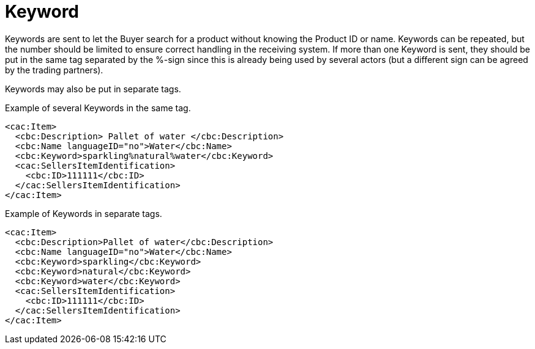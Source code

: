 = Keyword

Keywords are sent to let the Buyer search for a product without knowing the Product ID or name. Keywords can be repeated, but the number should be limited to ensure correct handling in the receiving system.  If more than one Keyword is sent, they should be put in the same tag separated by the %-sign since this is already being used by several actors (but a different sign can be agreed by the trading partners).

Keywords may also be put in separate tags.

[source]
.Example of several Keywords in the same tag.
----
<cac:Item>
  <cbc:Description> Pallet of water </cbc:Description>
  <cbc:Name languageID="no">Water</cbc:Name>
  <cbc:Keyword>sparkling%natural%water</cbc:Keyword>
  <cac:SellersItemIdentification>
    <cbc:ID>111111</cbc:ID>
  </cac:SellersItemIdentification>
</cac:Item>
----

[source]
.Example of Keywords in separate tags.
----
<cac:Item>
  <cbc:Description>Pallet of water</cbc:Description>
  <cbc:Name languageID="no">Water</cbc:Name>
  <cbc:Keyword>sparkling</cbc:Keyword>
  <cbc:Keyword>natural</cbc:Keyword>
  <cbc:Keyword>water</cbc:Keyword>
  <cac:SellersItemIdentification>
    <cbc:ID>111111</cbc:ID>
  </cac:SellersItemIdentification>
</cac:Item>
----
